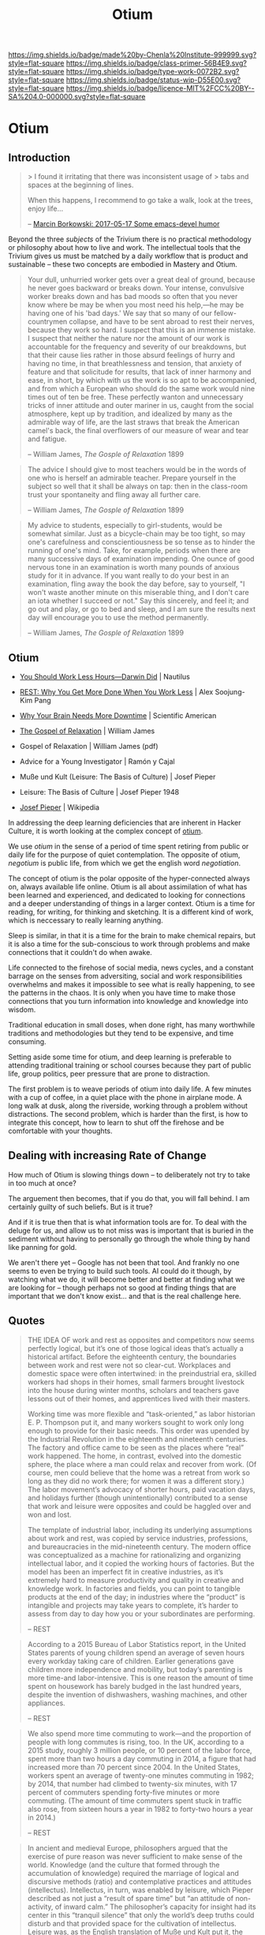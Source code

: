 #   -*- mode: org; fill-column: 60 -*-

#+TITLE: Otium
#+STARTUP: showall
#+TOC: headlines 4
#+PROPERTY: filename


[[https://img.shields.io/badge/made%20by-Chenla%20Institute-999999.svg?style=flat-square]] 
[[https://img.shields.io/badge/class-primer-56B4E9.svg?style=flat-square]]
[[https://img.shields.io/badge/type-work-0072B2.svg?style=flat-square]]
[[https://img.shields.io/badge/status-wip-D55E00.svg?style=flat-square]]
[[https://img.shields.io/badge/licence-MIT%2FCC%20BY--SA%204.0-000000.svg?style=flat-square]]


* Otium
:PROPERTIES:
:CUSTOM_ID: 
:Name:      /home/deerpig/proj/chenla/trivium/triv-otium.org
:Created:   2017-04-20T10:17@Prek Leap (11.642600N-104.919210W)
:ID:        55a6372f-54ef-421c-a9d0-ba7a95ff2c3b
:VER:       564190019.507200034
:GEO:       48P-491193-1287029-15
:BXID:      proj:WOK1-3263
:Class:     primer
:Type:      work
:Status:    wip
:Licence:   MIT/CC BY-SA 4.0
:END:


** Introduction

#+begin_quote
> I found it irritating that there was inconsistent usage of
> tabs and spaces at the beginning of lines.

When this happens, I recommend to go take a walk, look at
the trees, enjoy life...

-- [[http://mbork.pl/2017-05-17_Some_emacs-devel_humor][Marcin Borkowski: 2017-05-17 Some emacs-devel humor]]
#+end_quote


Beyond the three /subjects/ of the Trivium there is no
practical methodology or philosophy about how to live and
work.  The intellectual tools that the Trivium gives us must
be matched by a daily workflow that is product and
sustainable -- these two concepts are embodied in Mastery
and Otium.

#+begin_quote
Your dull, unhurried worker gets over a great deal of
ground, because he never goes backward or breaks down. Your
intense, convulsive worker breaks down and has bad moods so
often that you never know where be may be when you most need
his help,—he may be having one of his 'bad days.' We say
that so many of our fellow-countrymen collapse, and have to
be sent abroad to rest their nerves, because they work so
hard. I suspect that this is an immense mistake. I suspect
that neither the nature nor the amount of our work is
accountable for the frequency and severity of our
breakdowns, but that their cause lies rather in those absurd
feelings of hurry and having no time, in that breathlessness
and tension, that anxiety of feature and that solicitude for
results, that lack of inner harmony and ease, in short, by
which with us the work is so apt to be accompanied, and from
which a European who should do the same work would nine
times out of ten be free. These perfectly wanton and
unnecessary tricks of inner attitude and outer mariner in
us, caught from the social atmosphere, kept up by tradition,
and idealized by many as the admirable way of life, are the
last straws that break the American camel's back, the final
overflowers of our measure of wear and tear and fatigue.

-- William James, /The Gosple of Relaxation/ 1899
#+end_quote


#+begin_quote
The advice I should give to most teachers would be in the
words of one who is herself an admirable teacher. Prepare
yourself in the subject so well that it shall be always on
tap: then in the class-room trust your spontaneity and fling
away all further care.

-- William James, /The Gosple of Relaxation/ 1899
#+end_quote


#+begin_quote
My advice to students, especially to girl-students, would be
somewhat similar. Just as a bicycle-chain may be too tight,
so may one's carefulness and conscientiousness be so tense
as to hinder the running of one's mind. Take, for example,
periods when there are many successive days of examination
impending. One ounce of good nervous tone in an examination
is worth many pounds of anxious study for it in advance. If
you want really to do your best in an examination, fling
away the book the day before, say to yourself, "I won't
waste another minute on this miserable thing, and I don't
care an iota whether I succeed or not." Say this sincerely,
and feel it; and go out and play, or go to bed and sleep,
and I am sure the results next day will encourage you to use
the method permanently.

-- William James, /The Gosple of Relaxation/ 1899
#+end_quote

** Otium

 - [[http://nautil.us/issue/46/balance/darwin-was-a-slacker-and-you-should-be-too][You Should Work Less Hours—Darwin Did]] | Nautilus
 - [[bib:pang:2016rest][REST: Why You Get More Done When You Work Less]] | Alex Soojung-Kim Pang
 - [[https://www.scientificamerican.com/article/mental-downtime/][Why Your Brain Needs More Downtime]] | Scientific American

 - [[https://www.uky.edu/~eushe2/Pajares/jgospel.html][The Gospel of Relaxation]] | William James
 - Gospel of Relaxation | William James (pdf)
 - Advice for a Young Investigator | Ramón y Cajal
 - Muße und Kult (Leisure: The Basis of Culture) | Josef Pieper
 - Leisure: The Basis of Culture | Josef Pieper 1948

 - [[https://en.wikipedia.org/wiki/Josef_Pieper][Josef Pieper]] | Wikipedia


#+begin_comment
Based on: NOTES <2015-07-24 Fri 12:29> Studyhall About Page

My concept of Otium is now evolving more towards the larger concept of
/rest/ as a counterpart to /practice/ which is at the heart of /mastery/.

#+end_comment


In addressing the deep learning deficiencies that are
inherent in Hacker Culture, it is worth looking at the
complex concept of [[https://en.wikipedia.org/wiki/Otium][otium]].

We use /otium/ in the sense of a period of time spent
retiring from public or daily life for the purpose of quiet
contemplation.  The opposite of otium, /negotium/ is public
life, from which we get the english word /negotiation/.

The concept of otium is the polar opposite of the
hyper-connected always on, always available life online.
Otium is all about assimilation of what has been learned and
experienced, and dedicated to looking for connections and a
deeper understanding of things in a larger context.  Otium
is a time for reading, for writing, for thinking and
sketching.  It is a different kind of work, which is
neccessary to really learning anything.

Sleep is similar, in that it is a time for the brain to make
chemical repairs, but it is also a time for the
sub-conscious to work through problems and make connections
that it couldn't do when awake.

Life connected to the firehose of social media, news cycles,
and a constant barrage on the senses from adversiting,
social and work responsibilities overwhelms and makes it
impossible to see what is really happening, to see the
patterns in the chaos.  It is only when you have time to
make those connections that you turn information into
knowledge and knowledge into wisdom.

Traditional education in small doses, when done right, has
many worthwhile traditions and methodologies but they tend
to be expensive, and time consuming.

Setting aside some time for otium, and deep learning is
preferable to attending traditional training or school
courses because they part of public life, group politics,
peer pressure that are prone to distraction.

The first problem is to weave periods of otium into daily
life.  A few minutes with a cup of coffee, in a quiet place
with the phone in airplane mode.  A long walk at dusk, along
the riverside, working through a problem without
distractions.  The second problem, which is harder than the
first, is how to integrate this concept, how to learn to
shut off the firehose and be comfortable with your thoughts.

** Dealing with increasing Rate of Change

How much of Otium is slowing things down -- to deliberately
not try to take in too much at once?

The arguement then becomes, that if you do that, you will
fall behind.  I am certainly guilty of such beliefs.  But is
it true?   

And if it is true then that is what information tools are
for.  To deal with the deluge for us, and allow us to not
miss was is important that is buried in the sediment without
having to personally go through the whole thing by hand like
panning for gold.

We aren't there yet -- Google has not been that tool.  And
frankly no one seems to even be trying to build such tools.
AI could do it though, by watching what we do, it will
become better and better at finding what we are looking for
-- though perhaps not so good at finding things that are
important that we don't know exist...  and that is the real
challenge here.


** Quotes

#+begin_quote
THE IDEA OF work and rest as opposites and competitors now
seems perfectly logical, but it’s one of those logical ideas
that’s actually a historical artifact. Before the eighteenth
century, the boundaries between work and rest were not so
clear-cut. Workplaces and domestic space were often
intertwined: in the preindustrial era, skilled workers had
shops in their homes, small farmers brought livestock into
the house during winter months, scholars and teachers gave
lessons out of their homes, and apprentices lived with their
masters.

Working time was more flexible and “task-oriented,” as labor
historian E. P. Thompson put it, and many workers sought to
work only long enough to provide for their basic needs. This
order was upended by the Industrial Revolution in the
eighteenth and nineteenth centuries. The factory and office
came to be seen as the places where “real” work
happened. The home, in contrast, evolved into the domestic
sphere, the place where a man could relax and recover from
work. (Of course, men could believe that the home was a
retreat from work so long as they did no work there; for
women it was a different story.) The labor movement’s
advocacy of shorter hours, paid vacation days, and holidays
further (though unintentionally) contributed to a sense that
work and leisure were opposites and could be haggled over
and won and lost.

The template of industrial labor, including its underlying
assumptions about work and rest, was copied by service
industries, professions, and bureaucracies in the
mid-nineteenth century. The modern office was conceptualized
as a machine for rationalizing and organizing intellectual
labor, and it copied the working hours of factories. But the
model has been an imperfect fit in creative industries, as
it’s extremely hard to measure productivity and quality in
creative and knowledge work. In factories and fields, you
can point to tangible products at the end of the day; in
industries where the “product” is intangible and projects
may take years to complete, it’s harder to assess from day
to day how you or your subordinates are performing.

-- REST
#+end_quote

#+begin_quote
According to a 2015 Bureau of Labor Statistics report, in
the United States parents of young children spend an average
of seven hours every workday taking care of
children. Earlier generations gave children more
independence and mobility, but today’s parenting is more
time-and labor-intensive. This is one reason the amount of
time spent on housework has barely budged in the last
hundred years, despite the invention of dishwashers, washing
machines, and other appliances.

-- REST
#+end_quote

#+begin_quote
We also spend more time commuting to work—and the proportion
of people with long commutes is rising, too. In the UK,
according to a 2015 study, roughly 3 million people, or 10
percent of the labor force, spent more than two hours a day
commuting in 2014, a figure that had increased more than 70
percent since 2004. In the United States, workers spent an
average of twenty-one minutes commuting in 1982; by 2014,
that number had climbed to twenty-six minutes, with 17
percent of commuters spending forty-five minutes or more
commuting. (The amount of time commuters spent stuck in
traffic also rose, from sixteen hours a year in 1982 to
forty-two hours a year in 2014.)

-- REST
#+end_quote

#+begin_quote
In ancient and medieval Europe, philosophers argued that the
exercise of pure reason was never sufficient to make sense
of the world. Knowledge (and the culture that formed through
the accumulation of knowledge) required the marriage of
logical and discursive methods (ratio) and contemplative
practices and attitudes (intellectus). Intellectus, in turn,
was enabled by leisure, which Pieper described as not just a
“result of spare time” but “an attitude of non-activity, of
inward calm.” The philosopher’s capacity for insight had its
center in this “tranquil silence” that only the world’s deep
truths could disturb and that provided space for the
cultivation of intellectus. Leisure was, as the English
translation of Muße und Kult put it, the basis of culture.

Modern thinkers and industry destroyed this organic vision,
Pieper argued. Immanuel Kant argued that only active
intellectual effort could serve as a firm basis for
knowledge; as he put it in 1796, “reason acquires its
possessions through work,” and forms of knowledge that claim
anything other than formal, rational foundations are
suspect. Cognition, Pieper wrote, became in the eighteenth
century “an active, discursive labor of the ratio” alone,
and intellectus and leisure were discarded.

-- REST
#+end_quote

#+begin_quote
The medievals distinguished between the intellect as /ratio/
and the intellect as /intellectus/. /Ratio/ is the power of
discursive thought, of searching and re-searching,
abstracting, refining, and concluding [cf.  Latin
/dis-currere/, ”to run to and fro”], whereas /intellectus/
refers to the ability of ”simply looking” (/simplex
intuitus/), to which the truth presents itself as a
landscape presents itself to the eye. The spiritual knowing
power of the human mind, as the ancients understood it, is
really two things in one: /ratio/ and /intellectus/, all
knowing involves both. The path of discursive reasoning is
accompanied and penetrated by the /intellectus/’ untiring
vision, which is not active but passive, or better,
/receptive/ - a receptively operating power of the
intellect.

-- Josef Pieper, /Leisure, The Basis of Culture/ 1948
#+end_quote

